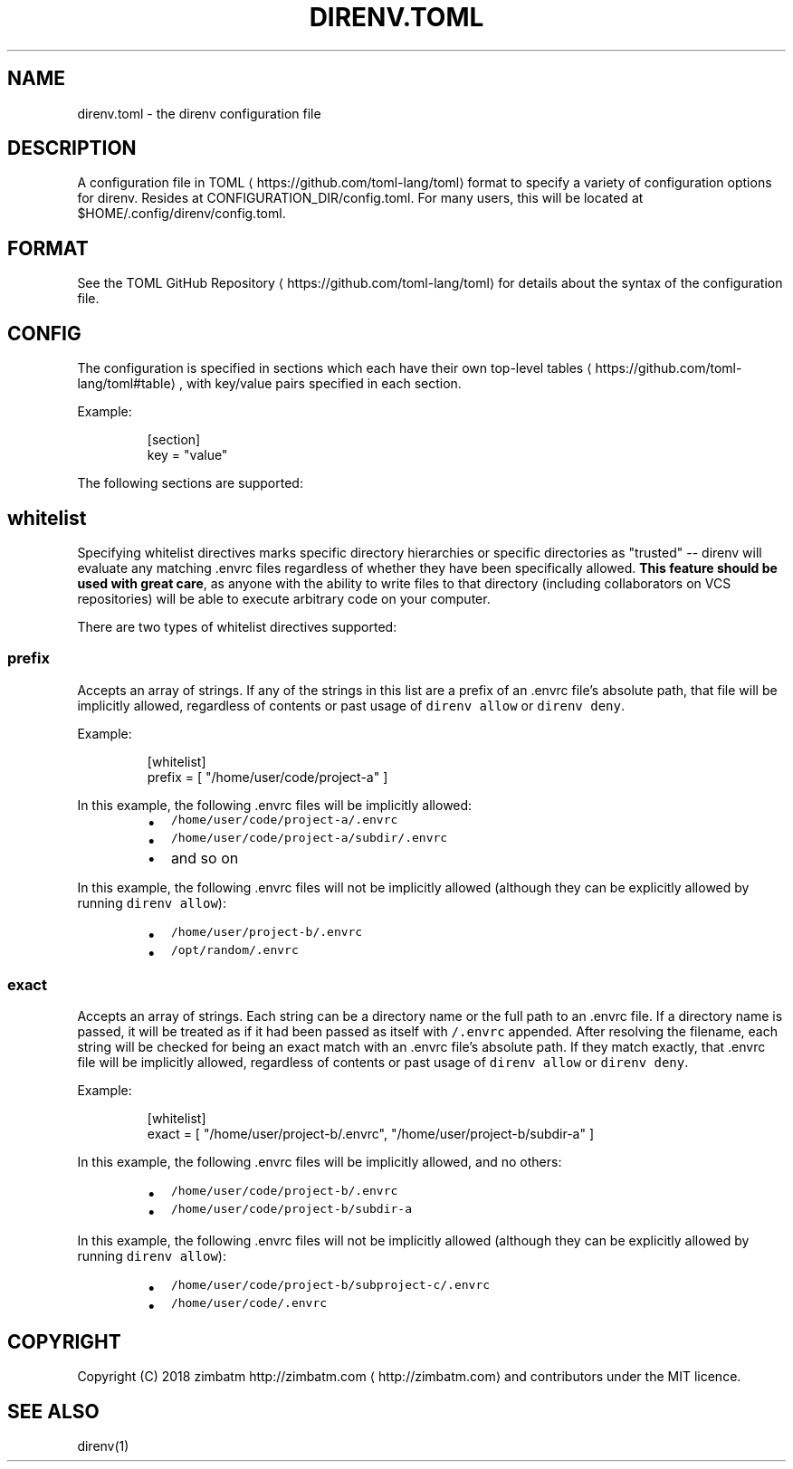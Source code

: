 .nh
.TH DIRENV.TOML "FEBRUARY 2018" direnv "User Manuals"
.SH NAME
.PP
direnv.toml \- the direnv configuration file

.SH DESCRIPTION
.PP
A configuration file in TOML
\[la]https://github.com/toml-lang/toml\[ra] format to specify a variety of configuration options for direnv. Resides at CONFIGURATION\_DIR/config.toml. For many users, this will be located at $HOME/.config/direnv/config.toml.

.SH FORMAT
.PP
See the TOML GitHub Repository
\[la]https://github.com/toml-lang/toml\[ra] for details about the syntax of the configuration file.

.SH CONFIG
.PP
The configuration is specified in sections which each have their own top\-level tables
\[la]https://github.com/toml-lang/toml#table\[ra], with key/value pairs specified in each section.

.PP
Example:

.PP
.RS

.nf
[section]
key = "value"

.fi
.RE

.PP
The following sections are supported:

.SH \fB\fCwhitelist\fR
.PP
Specifying whitelist directives marks specific directory hierarchies or specific directories as "trusted" \-\- direnv will evaluate any matching .envrc files regardless of whether they have been specifically allowed. \fBThis feature should be used with great care\fP, as anyone with the ability to write files to that directory (including collaborators on VCS repositories) will be able to execute arbitrary code on your computer.

.PP
There are two types of whitelist directives supported:

.SS \fB\fCprefix\fR
.PP
Accepts an array of strings. If any of the strings in this list are a prefix of an .envrc file's absolute path, that file will be implicitly allowed, regardless of contents or past usage of \fB\fCdirenv allow\fR or \fB\fCdirenv deny\fR\&.

.PP
Example:

.PP
.RS

.nf
[whitelist]
prefix = [ "/home/user/code/project\-a" ]

.fi
.RE

.PP
In this example, the following .envrc files will be implicitly allowed:

.RS
.IP \(bu 2
\fB\fC/home/user/code/project\-a/.envrc\fR
.IP \(bu 2
\fB\fC/home/user/code/project\-a/subdir/.envrc\fR
.IP \(bu 2
and so on

.RE

.PP
In this example, the following .envrc files will not be implicitly allowed (although they can be explicitly allowed by running \fB\fCdirenv allow\fR):

.RS
.IP \(bu 2
\fB\fC/home/user/project\-b/.envrc\fR
.IP \(bu 2
\fB\fC/opt/random/.envrc\fR

.RE

.SS \fB\fCexact\fR
.PP
Accepts an array of strings. Each string can be a directory name or the full path to an .envrc file. If a directory name is passed, it will be treated as if it had been passed as itself with \fB\fC/.envrc\fR appended. After resolving the filename, each string will be checked for being an exact match with an .envrc file's absolute path. If they match exactly, that .envrc file will be implicitly allowed, regardless of contents or past usage of \fB\fCdirenv allow\fR or \fB\fCdirenv deny\fR\&.

.PP
Example:

.PP
.RS

.nf
[whitelist]
exact = [ "/home/user/project\-b/.envrc", "/home/user/project\-b/subdir\-a" ]

.fi
.RE

.PP
In this example, the following .envrc files will be implicitly allowed, and no others:

.RS
.IP \(bu 2
\fB\fC/home/user/code/project\-b/.envrc\fR
.IP \(bu 2
\fB\fC/home/user/code/project\-b/subdir\-a\fR

.RE

.PP
In this example, the following .envrc files will not be implicitly allowed (although they can be explicitly allowed by running \fB\fCdirenv allow\fR):

.RS
.IP \(bu 2
\fB\fC/home/user/code/project\-b/subproject\-c/.envrc\fR
.IP \(bu 2
\fB\fC/home/user/code/.envrc\fR

.RE

.SH COPYRIGHT
.PP
Copyright (C) 2018 zimbatm http://zimbatm.com
\[la]http://zimbatm.com\[ra] and contributors under the MIT licence.

.SH SEE ALSO
.PP
direnv(1)
